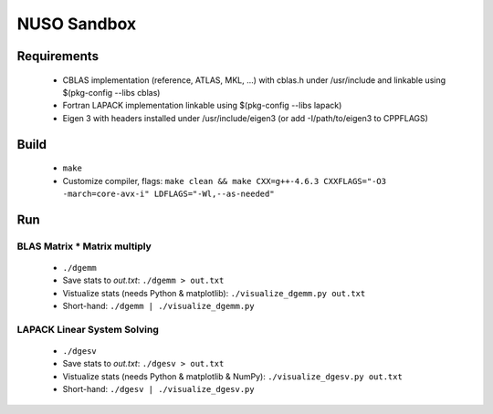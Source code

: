 NUSO Sandbox
============

Requirements
------------

 * CBLAS implementation (reference, ATLAS, MKL, ...) with cblas.h under /usr/include
   and linkable using $(pkg-config --libs cblas)
 * Fortran LAPACK implementation linkable using $(pkg-config --libs lapack)
 * Eigen 3 with headers installed under /usr/include/eigen3 (or add -I/path/to/eigen3 to CPPFLAGS)

Build
-----

 * ``make``
 * Customize compiler, flags:
   ``make clean && make CXX=g++-4.6.3 CXXFLAGS="-O3 -march=core-avx-i" LDFLAGS="-Wl,--as-needed"``

Run
---

BLAS Matrix * Matrix multiply
*****************************

 * ``./dgemm``
 * Save stats to `out.txt`: ``./dgemm > out.txt``
 * Vistualize stats (needs Python & matplotlib): ``./visualize_dgemm.py out.txt``
 * Short-hand: ``./dgemm | ./visualize_dgemm.py``

LAPACK Linear System Solving
****************************

 * ``./dgesv``
 * Save stats to `out.txt`: ``./dgesv > out.txt``
 * Vistualize stats (needs Python & matplotlib & NumPy): ``./visualize_dgesv.py out.txt``
 * Short-hand: ``./dgesv | ./visualize_dgesv.py``
